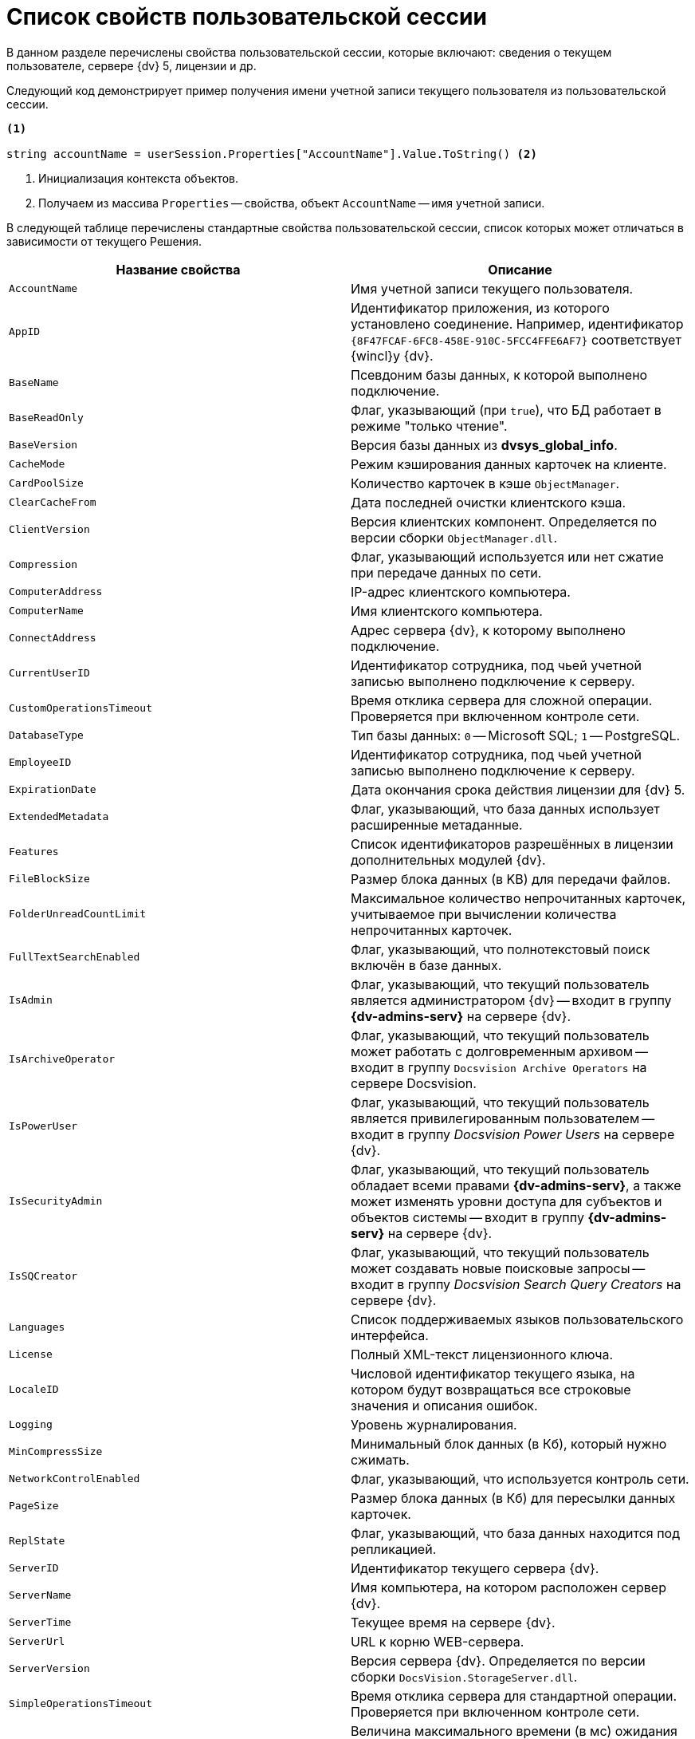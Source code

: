 = Список свойств пользовательской сессии

В данном разделе перечислены свойства пользовательской сессии, которые включают: сведения о текущем пользователе, сервере {dv} 5, лицензии и др.

Следующий код демонстрирует пример получения имени учетной записи текущего пользователя из пользовательской сессии.

[source,csharp]
----
<.>
     
string accountName = userSession.Properties["AccountName"].Value.ToString() <.>
----
<.> Инициализация контекста объектов.
<.> Получаем из массива `Properties` -- свойства, объект `AccountName` -- имя учетной записи.

В следующей таблице перечислены стандартные свойства пользовательской сессии, список которых может отличаться в зависимости от текущего Решения.

[cols=",",options="header"]
|===
|Название свойства |Описание

|`AccountName` |Имя учетной записи текущего пользователя.
|`AppID` |Идентификатор приложения, из которого установлено соединение. Например, идентификатор `\{8F47FCAF-6FC8-458E-910C-5FCC4FFE6AF7}` соответствует {wincl}у {dv}.
|`BaseName` |Псевдоним базы данных, к которой выполнено подключение.
|`BaseReadOnly` |Флаг, указывающий (при `true`), что БД работает в режиме "только чтение".
|`BaseVersion` |Версия базы данных из *dvsys_global_info*.
|`CacheMode` |Режим кэширования данных карточек на клиенте.
|`CardPoolSize` |Количество карточек в кэше `ObjectManager`.
|`ClearCacheFrom` |Дата последней очистки клиентского кэша.
|`ClientVersion` |Версия клиентских компонент. Определяется по версии сборки `ObjectManager.dll`.
|`Compression` |Флаг, указывающий используется или нет сжатие при передаче данных по сети.
|`ComputerAddress` |IP-адрес клиентского компьютера.
|`ComputerName` |Имя клиентского компьютера.
|`ConnectAddress` |Адрес сервера {dv}, к которому выполнено подключение.
|`CurrentUserID` |Идентификатор сотрудника, под чьей учетной записью выполнено подключение к серверу.
|`CustomOperationsTimeout` |Время отклика сервера для сложной операции. Проверяется при включенном контроле сети.
|`DatabaseType` |Тип базы данных: `0` -- Microsoft SQL; `1` -- PostgreSQL.
|`EmployeeID` |Идентификатор сотрудника, под чьей учетной записью выполнено подключение к серверу.
|`ExpirationDate` |Дата окончания срока действия лицензии для {dv} 5.
|`ExtendedMetadata` |Флаг, указывающий, что база данных использует расширенные метаданные.
|`Features` |Список идентификаторов разрешённых в лицензии дополнительных модулей {dv}.
|`FileBlockSize` |Размер блока данных (в KB) для передачи файлов.
|`FolderUnreadCountLimit` |Максимальное количество непрочитанных карточек, учитываемое при вычислении количества непрочитанных карточек.
|`FullTextSearchEnabled` |Флаг, указывающий, что полнотекстовый поиск включён в базе данных.
|`IsAdmin` |Флаг, указывающий, что текущий пользователь является администратором {dv} -- входит в группу *{dv-admins-serv}* на сервере {dv}.
|`IsArchiveOperator` |Флаг, указывающий, что текущий пользователь может работать с долговременным архивом -- входит в группу `Docsvision Archive Operators` на сервере Docsvision.
|`IsPowerUser` |Флаг, указывающий, что текущий пользователь является привилегированным пользователем -- входит в группу _Docsvision Power Users_ на сервере {dv}.
|`IsSecurityAdmin` |Флаг, указывающий, что текущий пользователь обладает всеми правами *{dv-admins-serv}*, а также может изменять уровни доступа для субъектов и объектов системы -- входит в группу *{dv-admins-serv}* на сервере {dv}.
|`IsSQCreator` |Флаг, указывающий, что текущий пользователь может создавать новые поисковые запросы -- входит в группу _Docsvision Search Query Creators_ на сервере {dv}.
|`Languages` |Список поддерживаемых языков пользовательского интерфейса.
|`License` |Полный XML-текст лицензионного ключа.
|`LocaleID` |Числовой идентификатор текущего языка, на котором будут возвращаться все строковые значения и описания ошибок.
|`Logging` |Уровень журналирования.
|`MinCompressSize` |Минимальный блок данных (в Кб), который нужно сжимать.
|`NetworkControlEnabled` |Флаг, указывающий, что используется контроль сети.
|`PageSize` |Размер блока данных (в Кб) для пересылки данных карточек.
|`ReplState` |Флаг, указывающий, что база данных находится под репликацией.
|`ServerID` |Идентификатор текущего сервера {dv}.
|`ServerName` |Имя компьютера, на котором расположен сервер {dv}.
|`ServerTime` |Текущее время на сервере {dv}.
|`ServerUrl` |URL к корню WEB-сервера.
|`ServerVersion` |Версия сервера {dv}. Определяется по версии сборки `DocsVision.StorageServer.dll`.
|`SimpleOperationsTimeout` |Время отклика сервера для стандартной операции. Проверяется при включенном контроле сети.
|`Timeout` |Величина максимального времени (в мс) ожидания ответа сервера {dv} при установке соединения или выполнении операций.
|`UpdateLimit` |Дата окончания срока, после которого возможность обновление сервера становится невозможным.
|`UserID` |Идентификатор текущего пользователя.
|`UseSectionDelayedRefresh` |Флаг, указывающий, что включено отложенное обновлений секций.
|`UseStreaming` |Флаг, указывающий на использования потокового способа работы с файлами.
|===
